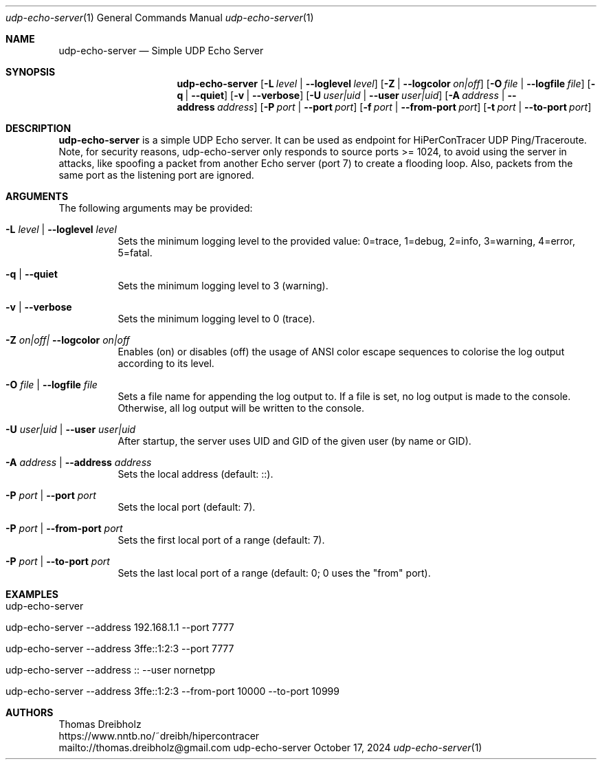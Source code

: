 .\" ========================================================================
.\"    _   _ _ ____            ____          _____
.\"   | | | (_)  _ \ ___ _ __ / ___|___  _ _|_   _| __ __ _  ___ ___ _ __
.\"   | |_| | | |_) / _ \ '__| |   / _ \| '_ \| || '__/ _` |/ __/ _ \ '__|
.\"   |  _  | |  __/  __/ |  | |__| (_) | | | | || | | (_| | (_|  __/ |
.\"   |_| |_|_|_|   \___|_|   \____\___/|_| |_|_||_|  \__,_|\___\___|_|
.\"
.\"      ---  High-Performance Connectivity Tracer (HiPerConTracer)  ---
.\"                https://www.nntb.no/~dreibh/hipercontracer/
.\" ========================================================================
.\"
.\" High-Performance Connectivity Tracer (HiPerConTracer)
.\" Copyright (C) 2015-2025 by Thomas Dreibholz
.\"
.\" This program is free software: you can redistribute it and/or modify
.\" it under the terms of the GNU General Public License as published by
.\" the Free Software Foundation, either version 3 of the License, or
.\" (at your option) any later version.
.\"
.\" This program is distributed in the hope that it will be useful,
.\" but WITHOUT ANY WARRANTY; without even the implied warranty of
.\" MERCHANTABILITY or FITNESS FOR A PARTICULAR PURPOSE.  See the
.\" GNU General Public License for more details.
.\"
.\" You should have received a copy of the GNU General Public License
.\" along with this program.  If not, see <http://www.gnu.org/licenses/>.
.\"
.\" Contact: dreibh@simula.no
.\"
.\" ###### Setup ############################################################
.Dd October 17, 2024
.Dt udp-echo-server 1
.Os udp-echo-server
.\" ###### Name #############################################################
.Sh NAME
.Nm udp-echo-server
.Nd Simple UDP Echo Server
.\" ###### Synopsis #########################################################
.Sh SYNOPSIS
.Nm udp-echo-server
.Op Fl L Ar level | Fl Fl loglevel Ar level
.Op Fl Z | Fl Fl logcolor Ar on|off
.Op Fl O Ar file | Fl Fl logfile Ar file
.Op Fl q | Fl Fl quiet
.Op Fl v | Fl Fl verbose
.Op Fl U Ar user|uid | Fl Fl user Ar user|uid
.Op Fl A Ar address | Fl Fl address Ar address
.Op Fl P Ar port | Fl Fl port Ar port
.Op Fl f Ar port | Fl Fl from-port Ar port
.Op Fl t Ar port | Fl Fl to-port Ar port
.\" ###### Description ######################################################
.Sh DESCRIPTION
.Nm udp-echo-server
is a simple UDP Echo server. It can be used as endpoint for HiPerConTracer
UDP Ping/Traceroute.
Note, for security reasons, udp-echo-server only responds to source ports
>= 1024, to avoid using the server in attacks, like spoofing a packet from
another Echo server (port 7) to create a flooding loop. Also, packets
from the same port as the listening port are ignored.
.Pp
.\" ###### Arguments ########################################################
.Sh ARGUMENTS
The following arguments may be provided:
.Bl -tag -width indent
.It Fl L Ar level | Fl Fl loglevel Ar level
Sets the minimum logging level to the provided value: 0=trace, 1=debug, 2=info, 3=warning, 4=error, 5=fatal.
.It Fl q | Fl Fl quiet
Sets the minimum logging level to 3 (warning).
.It Fl v | Fl Fl verbose
Sets the minimum logging level to 0 (trace).
.It Fl Z Ar on|off| Fl Fl logcolor Ar on|off
Enables (on) or disables (off) the usage of ANSI color escape sequences to colorise the log output according to its level.
.It Fl O Ar file | Fl Fl logfile Ar file
Sets a file name for appending the log output to. If a file is set, no log output is made to the console. Otherwise, all log output will be written to the console.
.It Fl U Ar user|uid | Fl Fl user Ar user|uid
After startup, the server uses UID and GID of the given user (by name or GID).
.It Fl A Ar address | Fl Fl address Ar address
Sets the local address (default: ::).
.It Fl P Ar port | Fl Fl port Ar port
Sets the local port (default: 7).
.It Fl P Ar port | Fl Fl from-port Ar port
Sets the first local port of a range (default: 7).
.It Fl P Ar port | Fl Fl to-port Ar port
Sets the last local port of a range (default: 0; 0 uses the "from" port).
.El
.\" ###### Examples #########################################################
.Sh EXAMPLES
.Bl -tag -width indent
.It udp-echo-server
.It udp-echo-server --address 192.168.1.1 --port 7777
.It udp-echo-server --address 3ffe::1:2:3 --port 7777
.It udp-echo-server --address :: --user nornetpp
.It udp-echo-server --address 3ffe::1:2:3 --from-port 10000 --to-port 10999
.El
.\" ###### Authors ##########################################################
.Sh AUTHORS
Thomas Dreibholz
.br
https://www.nntb.no/~dreibh/hipercontracer
.br
mailto://thomas.dreibholz@gmail.com
.br
